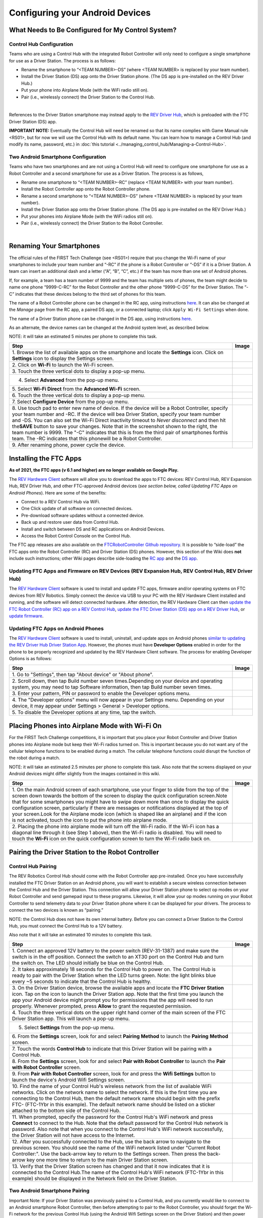 Configuring your Android Devices
================================

What Needs to Be Configured for My Control System?
~~~~~~~~~~~~~~~~~~~~~~~~~~~~~~~~~~~~~~~~~~~~~~~~~~

Control Hub Configuration 
^^^^^^^^^^^^^^^^^^^^^^^^^

Teams who are using a Control Hub with the integrated Robot Controller
will only need to configure a single smartphone for use as a Driver
Station. The process is as follows: 

*  Rename the smartphone to “<TEAM NUMBER>-DS” (where <TEAM NUMBER> is replaced by your team number). 
*  Install the Driver Station (DS) app onto the Driver Station phone. (The DS app is pre-installed on the REV Driver Hub.) 
*  Put your phone into Airplane Mode (with the WiFi radio still on). 
*  Pair (i.e., wirelessly connect) the Driver Station to the Control Hub.

.. image:: images/ControlHubAndPhone.jpg
   :align: center

|

References to the Driver Station smartphone may instead apply to the
`REV Driver
Hub <https://docs.revrobotics.com/rev-control-system/driver-hub-gs>`__,
which is preloaded with the FTC Driver Station (DS) app.

**IMPORTANT NOTE:** Eventually the Control Hub will need be renamed so
that its name complies with Game Manual rule <RS01>, but for now we will
use the Control Hub with its default name. You can learn how to manage a
Control Hub (and modify its name, password, etc.) in :doc:`this
tutorial <../managing_control_hub/Managing-a-Control-Hub>`.

Two Android Smartphone Configuration
^^^^^^^^^^^^^^^^^^^^^^^^^^^^^^^^^^^^

Teams who have two smartphones and are not using a Control Hub will need
to configure one smartphone for use as a Robot Controller and a second
smartphone for use as a Driver Station. The process is as follows, 

*  Rename one smartphone to “<TEAM NUMBER>-RC” (replace <TEAM NUMBER> with your team number). 
*  Install the Robot Controller app onto the Robot Controller phone. 
*  Rename a second smartphone to “<TEAM NUMBER>-DS” (where <TEAM NUMBER> is replaced by your team number). 
*  Install the Driver Station app onto the Driver Station phone. (The DS app is pre-installed on the REV Driver Hub.) 
*  Put your phones into Airplane Mode (with the WiFi radios still on). 
*  Pair (i.e., wirelessly connect) the Driver Station to the Robot Controller.

.. image:: images/twoAndroidPhones.jpg
   :align: center

|

.. Do not change the name of the following Header title, as it's linked from elsewhere. Currently it is called "Renaming Your Smartphones".
Renaming Your Smartphones
~~~~~~~~~~~~~~~~~~~~~~~~~

The official rules of the FIRST Tech Challenge (see <RS01>) require that
you change the Wi-Fi name of your smartphones to include your team
number and “-RC” if the phone is a Robot Controller or “-DS” if it is a
Driver Station. A team can insert an additional dash and a letter (“A”,
“B”, “C”, etc.) if the team has more than one set of Android phones.

If, for example, a team has a team number of 9999 and the team has
multiple sets of phones, the team might decide to name one phone
“9999-C-RC” for the Robot Controller and the other phone “9999-C-DS” for
the Driver Station. The “-C” indicates that these devices belong to the
third set of phones for this team.

The name of a Robot Controller phone can be changed in the RC app, using
instructions
`here <https://github.com/FIRST-Tech-Challenge/FtcRobotController/wiki/Managing-a-Smartphone-Robot-Controller#changing-the-name>`__.
It can also be changed at the *Manage* page from the RC app, a paired DS
app, or a connected laptop; click ``Apply Wi-Fi Settings`` when done.

The name of a Driver Station phone can be changed in the DS app, using
instructions
`here <https://github.com/FIRST-Tech-Challenge/FtcRobotController/wiki/Managing-a-Smartphone-Driver-Station#changing-the-name>`__.

As an alternate, the device names can be changed at the Android system
level, as described below.

NOTE: it will take an estimated 5 minutes per phone to complete this
task.

.. |rename1| image:: images/RenameStep1.jpg
.. |rename2| image:: images/RenameStep2.jpg
.. |rename3| image:: images/RenameStep3.jpg
.. |rename4| image:: images/RenameStep4.jpg
.. |rename5| image:: images/RenameStep5.jpg
.. |rename6| image:: images/RenameStep6.jpg
.. |rename7| image:: images/RenameStep7.jpg
.. |rename8| image:: images/RenameStep8.jpg

+------------------------------------------------+---------------------+
| Step                                           | Image               |
+================================================+=====================+
| 1. Browse the list of available apps on the    | |rename1|           |
| smartphone and locate the **Settings** icon.   |                     |
| Click on **Settings** icon to display the      |                     |
| Settings screen.                               |                     |
+------------------------------------------------+---------------------+
| 2. Click on **Wi-Fi** to launch the Wi-Fi      | |rename2|           |
| screen.                                        |                     |
|                                                |                     |
|                                                |                     |
+------------------------------------------------+---------------------+
| 3. Touch the three vertical dots to display a  | |rename3|           |
| pop-up menu.                                   |                     |
|                                                |                     |
|                                                |                     |
+------------------------------------------------+---------------------+
| 4. Select **Advanced** from the pop-up menu.   | |rename4|           |
|                                                |                     |
|                                                |                     |
|                                                |                     |
+------------------------------------------------+---------------------+
| 5. Select **Wi-Fi Direct** from the **Advanced | |rename5|           |
| Wi-Fi** screen.                                |                     |
|                                                |                     |
|                                                |                     |
+------------------------------------------------+---------------------+
| 6. Touch the three vertical dots to display a  | |rename6|           |
| pop-up menu.                                   |                     |
|                                                |                     |
|                                                |                     |
+------------------------------------------------+---------------------+
| 7. Select **Configure Device** from the pop-up | |rename7|           |
| menu.                                          |                     |
|                                                |                     |
|                                                |                     |
+------------------------------------------------+---------------------+
| 8. Use touch pad to enter new name of device.  | |rename8|           |
| If the device will be a Robot Controller,      |                     |
| specify your team number and -RC. If the       |                     |
| device will bea Driver Station, specify your   |                     |
| team number and -DS. You can also set the      |                     |
| Wi-Fi Direct inactivity timeout to *Never      |                     |
| disconnect* and then hit the\ **SAVE** button  |                     |
| to save your changes. Note that in the         |                     |
| screenshot shown to the right, the team number |                     |
| is 9999. The "-C" indicates that this is from  |                     |
| the third pair of smartphones forthis team.    |                     |
| The -RC indicates that this phonewill be a     |                     |
| Robot Controller.                              |                     |
+------------------------------------------------+---------------------+
| 9. After renaming phone, power cycle the       |                     |
| device.                                        |                     |
+------------------------------------------------+---------------------+

Installing the FTC Apps
~~~~~~~~~~~~~~~~~~~~~~~

**As of 2021, the FTC apps (v 6.1 and higher) are no longer available on
Google Play.**

The `REV Hardware
Client <https://docs.revrobotics.com/rev-control-system/managing-the-control-system/rev-hardware-client>`__
software will allow you to download the apps to FTC devices: REV Control
Hub, REV Expansion Hub, REV Driver Hub, and other FTC-approved Android
devices (*see section below, called Updating FTC Apps on Android
Phones*). Here are some of the benefits: 

*  Connect to a REV Control Hub via WiFi. 
*  One Click update of all software on connected devices. 
*  Pre-download software updates without a connected device. 
*  Back up and restore user data from Control Hub. 
*  Install and switch between DS and RC applications on Android Devices. 
*  Access the Robot Control Console on the Control Hub.

The FTC app releases are also available on the `FTCRobotController
Github
repository <https://github.com/FIRST-Tech-Challenge/FtcRobotController/releases>`__.
It is possible to “side-load” the FTC apps onto the Robot Controller
(RC) and Driver Station (DS) phones. However, this section of the Wiki
does **not** include such instructions; other Wiki pages describe
side-loading the `RC
app <https://github.com/FIRST-Tech-Challenge/FtcRobotController/wiki/Managing-a-Smartphone-Robot-Controller#updating-the-robot-controller-app>`__
and the `DS
app <https://github.com/FIRST-Tech-Challenge/FtcRobotController/wiki/Managing-a-Smartphone-Driver-Station#updating-the-driver-station-app>`__.

Updating FTC Apps and Firmware on REV Devices (REV Expansion Hub, REV Control Hub, REV Driver Hub)
^^^^^^^^^^^^^^^^^^^^^^^^^^^^^^^^^^^^^^^^^^^^^^^^^^^^^^^^^^^^^^^^^^^^^^^^^^^^^^^^^^^^^^^^^^^^^^^^^^

The `REV Hardware
Client <https://docs.revrobotics.com/rev-control-system/managing-the-control-system/rev-hardware-client>`__
software is used to install and update FTC apps, firmware and/or
operating systems on FTC devices from REV Robotics. Simply connect the
device via USB to your PC with the REV Hardware Client installed and
running, and the software will detect connected hardware. After
detection, the REV Hardware Client can then `update the FTC Robot
Controller (RC) app on a REV Control
Hub <https://docs.revrobotics.com/rev-control-system/managing-the-control-system/updating-robot-controller-application>`__,
`update the FTC Driver Station (DS) app on a REV Driver
Hub <https://docs.revrobotics.com/rev-control-system/managing-the-control-system/updating-the-driver-hub>`__,
or `update
firmware <https://docs.revrobotics.com/rev-control-system/managing-the-control-system/updating-firmware>`__.

Updating FTC Apps on Android Phones
^^^^^^^^^^^^^^^^^^^^^^^^^^^^^^^^^^^

The `REV Hardware
Client <https://docs.revrobotics.com/rev-control-system/managing-the-control-system/rev-hardware-client>`__
software is used to install, uninstall, and update apps on Android
phones `similar to updating the REV Driver Hub Driver Station
App <https://docs.revrobotics.com/rev-control-system/managing-the-control-system/updating-the-driver-hub>`__.
However, the phones must have **Developer Options** enabled in order for
the phone to be properly recognized and updated by the REV Hardware
Client software. The process for enabling Developer Options is as
follows:

.. |devop1| image:: images/1-developer-options.jpg
.. |devop2a| image:: images/2a-developer-options.jpg
.. |devop2b| image:: images/2b-developer-options.jpg
.. |devop4| image:: images/4-developer-options.jpg
.. |devop5| image:: images/5-developer-options.gif

+------------------------------------------------+---------------------+
| Step                                           | Image               |
+================================================+=====================+
| 1. Go to "Settings", then tap "About device"   |                     |
| or "About phone".                              |  |devop1|           |
|                                                |                     |
|                                                |                     |
+------------------------------------------------+---------------------+
| 2. Scroll down, then tap Build number seven    | |devop2a|           |
| times.Depending on your device and operating   |                     |
| system, you may need to tap Software           |                     |
| information, then tap Build number seven       |                     |
| times.                                         |                     |
|                                                |                     |
|                                                |                     |
|                                                | |devop2b|           |
+------------------------------------------------+---------------------+
| 3. Enter your pattern, PIN or password to      |                     |
| enable the Developer options menu.             |                     |
+------------------------------------------------+---------------------+
| 4. The "Developer options" menu will now       | |devop4|            |
| appear in your Settings menu. Depending on     |                     |
| your device, it may appear under Settings >    |                     |
| General > Developer options.                   |                     |
+------------------------------------------------+---------------------+
| 5. To disable the Developer options at any     | |devop5|            |
| time, tap the switch.                          |                     |
|                                                |                     |
|                                                |                     |
+------------------------------------------------+---------------------+

Placing Phones into Airplane Mode with Wi-Fi On
~~~~~~~~~~~~~~~~~~~~~~~~~~~~~~~~~~~~~~~~~~~~~~~

For the FIRST Tech Challenge competitions, it is important that you
place your Robot Controller and Driver Station phones into Airplane mode
but keep their Wi-Fi radios turned on. This is important because you do
not want any of the cellular telephone functions to be enabled during a
match. The cellular telephone functions could disrupt the function of
the robot during a match.

NOTE: it will take an estimated 2.5 minutes per phone to complete this
task. Also note that the screens displayed on your Android devices might
differ slightly from the images contained in this wiki.

.. |airplane1| image:: images/AirplaneStep1.jpg
.. |airplane2| image:: images/AirplaneStep2.jpg

+------------------------------------------------+---------------------+
| Step                                           | Image               |
+================================================+=====================+
| 1. On the main Android screen of each          | |airplane1|         |
| smartphone, use your finger to slide from the  |                     |
| top of the screen down towards the bottom of   |                     |
| the screen to display the quick configuration  |                     |
| screen.Note that for some smartphones you      |                     |
| might have to swipe down more than once to     |                     |
| display the quick configuration screen,        |                     |
| particularly if there are messages or          |                     |
| notifications displayed at the top of your     |                     |
| screen.Look for the Airplane mode icon (which  |                     |
| is shaped like an airplane) and if the icon is |                     |
| not activated, touch the icon to put the phone |                     |
| into airplane mode.                            |                     |
+------------------------------------------------+---------------------+
| 2. Placing the phone into airplane mode will   | |airplane2|         |
| turn off the Wi-Fi radio. If the Wi-Fi icon    |                     |
| has a diagonal line through it (see Step 1     |                     |
| above), then the Wi-Fi radio is disabled. You  |                     |
| will need to touch the **Wi-Fi** icon on the   |                     |
| quick configuration screen to turn the Wi-Fi   |                     |
| radio back on.                                 |                     |
+------------------------------------------------+---------------------+

Pairing the Driver Station to the Robot Controller
~~~~~~~~~~~~~~~~~~~~~~~~~~~~~~~~~~~~~~~~~~~~~~~~~~

.. _control-hub-users-1:

Control Hub Pairing
^^^^^^^^^^^^^^^^^^^

The REV Robotics Control Hub should come with the Robot Controller app
pre-installed. Once you have successfully installed the FTC Driver
Station on an Android phone, you will want to establish a secure
wireless connection between the Control Hub and the Driver Station. This
connection will allow your Driver Station phone to select op modes on
your Robot Controller and send gamepad input to these programs.
Likewise, it will allow your op modes running on your Robot Controller
to send telemetry data to your Driver Station phone where it can be
displayed for your drivers. The process to connect the two devices is
known as “pairing.”

NOTE: the Control Hub does not have its own internal battery. Before you
can connect a Driver Station to the Control Hub, you must connect the
Control Hub to a 12V battery.

Also note that it will take an estimated 10 minutes to complete this
task.

.. |pairing1| image:: images/PairingControlHubStep1.jpg
.. |pairing2| image:: images/PairingControlHubStep2.jpg
.. |pairing3| image:: images/PairingControlHubStep3.jpg
.. |pairing4| image:: images/PairingControlHubStep4.jpg
.. |pairing5| image:: images/PairingControlHubStep5.jpg
.. |pairing6| image:: images/PairingControlHubStep6.jpg
.. |pairing7| image:: images/PairingControlHubStep7.jpg
.. |pairing8| image:: images/PairingControlHubStep8.jpg
.. |pairing9| image:: images/PairingControlHubStep9.jpg
.. |pairing10| image:: images/PairingControlHubStep10.jpg
.. |pairing11| image:: images/PairingControlHubStep11.jpg
.. |pairing12| image:: images/PairingControlHubStep12.jpg
.. |pairing13| image:: images/PairingControlHubStep13.jpg

+------------------------------------------------+---------------------+
| Step                                           | Image               |
+================================================+=====================+
| 1. Connect an approved 12V battery to the      | |pairing1|          |
| power switch (REV-31-1387) and make sure the   |                     |
| switch is in the off position. Connect the     |                     |
| switch to an XT30 port on the Control Hub and  |                     |
| turn the switch on. The LED should initially   |                     |
| be blue on the Control Hub.                    |                     |
+------------------------------------------------+---------------------+
| 2. It takes approximately 18 seconds for the   | |pairing2|          |
| Control Hub to power on. The Control Hub is    |                     |
| ready to pair with the Driver Station when the |                     |
| LED turns green. Note: the light blinks blue   |                     |
| every ~5 seconds to indicate that the Control  |                     |
| Hub is healthy.                                |                     |
+------------------------------------------------+---------------------+
| 3. On the Driver Station device, browse the    | |pairing3|          |
| available apps and locate the **FTC Driver     |                     |
| Station** icon. Tap on the icon to launch the  |                     |
| Driver Station app. Note that the first time   |                     |
| you launch the app your Android device might   |                     |
| prompt you for permissions that the app will   |                     |
| need to run properly. Whenever prompted, press |                     |
| **Allow** to grant the requested permission.   |                     |
+------------------------------------------------+---------------------+
| 4. Touch the three vertical dots on the upper  | |pairing4|          |
| right hand corner of the main screen of the    |                     |
| FTC Driver Station app. This will launch a     |                     |
| pop-up menu.                                   |                     |
+------------------------------------------------+---------------------+
| 5. Select **Settings** from the pop-up menu.   | |pairing5|          |
|                                                |                     |
|                                                |                     |
|                                                |                     |
+------------------------------------------------+---------------------+
| 6. From the **Settings** screen, look for and  | |pairing6|          |
| select \ **Pairing Method** to launch the      |                     |
| **Pairing** \ **Method** screen.               |                     |
|                                                |                     |
+------------------------------------------------+---------------------+
| 7. Touch the words **Control Hub** to indicate | |pairing7|          |
| that this Driver Station will be pairing with  |                     |
| a Control Hub.                                 |                     |
|                                                |                     |
+------------------------------------------------+---------------------+
| 8. From the **Settings** screen, look for and  | |pairing8|          |
| select \ **Pair with Robot Controller** to     |                     |
| launch the **Pair** \ **with Robot             |                     |
| Controller** screen.                           |                     |
+------------------------------------------------+---------------------+
| 9. From **Pair with Robot Controller** screen, | |pairing9|          |
| look for and press the **Wifi Settings**       |                     |
| button to launch the device's Android Wifi     |                     |
| Settings screen.                               |                     |
+------------------------------------------------+---------------------+
| 10. Find the name of your Control Hub's        | |pairing10|         |
| wireless network from the list of available    |                     |
| WiFi networks. Click on the network name to    |                     |
| select the network. If this is the first time  |                     |
| you are connecting to the Control Hub, then    |                     |
| the default network name should begin with the |                     |
| prefix FTC- (FTC-1Ybr in this example).        |                     |
| The default network name should be listed on a |                     |
| sticker attached to the bottom side of the     |                     |
| Control Hub.                                   |                     |
+------------------------------------------------+---------------------+
| 11. When prompted, specify the password for    | |pairing11|         |
| the Control Hub's WiFi network and press       |                     |
| \ **Connect** to connect to the Hub. Note that |                     |
| the default password for the Control Hub       |                     |
| network is password. Also note that when you   |                     |
| connect to the Control Hub's WiFi network      |                     |
| successfully, the Driver Station will not have |                     |
| access to the Internet.                        |                     |
+------------------------------------------------+---------------------+
| 12. After you successfully connected to the    | |pairing12|         |
| Hub, use the back arrow to navigate to the     |                     |
| previous screen. You should see the name of    |                     |
| the WiFi network listed under "Current Robot   |                     |
| Controller:". Use the back-arrow key to return |                     |
| to the Settings screen. Then press the         |                     |
| back-arrow key one more time to return to the  |                     |
| main Driver Station screen.                    |                     |
+------------------------------------------------+---------------------+
| 13. Verify that the Driver Station screen has  | |pairing13|         |
| changed and that it now indicates that it is   |                     |
| connected to the Control Hub.The name of the   |                     |
| Control Hub's WiFi network (FTC-1Ybr in this   |                     |
| example) should be displayed in the Network    |                     |
| field on the Driver Station.                   |                     |
+------------------------------------------------+---------------------+

.. _users-with-two-android-smartphones-1:

Two Android Smartphone Pairing
^^^^^^^^^^^^^^^^^^^^^^^^^^^^^^

Important Note: If your Driver Station was previously paired to a
Control Hub, and you currently would like to connect to an Android
smartphone Robot Controller, then before attempting to pair to the Robot
Controller, you should forget the Wi-Fi network for the previous Control
Hub (using the Android Wifi Settings screen on the Driver Station) and
then power cycle the Driver Station phone. If the previous Control Hub
is powered on and if you haven’t forgotten this network, then the Driver
Station might try and connect to the Control Hub and might be unable to
connect to the Robot Controller smartphone.

Once you have successfully installed the FTC apps onto your Android
phones, you will want to establish a secure wireless connection between
the two devices. This connection will allow your Driver Station phone to
select op modes on your Robot Controller phone and send gamepad input to
these programs. Likewise, it will allow your op modes running on your
Robot Controller phone to send telemetry data to your Driver Station
phone where it can be displayed for your drivers. The process to connect
the two phones is known as pairing.

Note that it will take an estimated 10 minutes to complete this task.

.. |pairingns1| image:: images/PairingNewStep1.jpg
.. |pairingns1b| image:: images/PairingNewStep1b.jpg
.. |pairingns2| image:: images/PairingNewStep1.jpg
.. |pairingns3| image:: images/PairingNewStep3.jpg
.. |pairingns3b| image:: images/PairingNewStep3b.jpg
.. |pairingns4| image:: images/PairingNewStep4.jpg
.. |pairingns5| image:: images/PairingNewStep5.jpg
.. |pairingns6| image:: images/PairingNewStep6.jpg
.. |pairingns7| image:: images/PairingNewStep7.jpg
.. |pairingns8| image:: images/PairingNewStep8.jpg
.. |pairingns9| image:: images/PairingNewStep9.jpg
.. |pairingns10| image:: images/PairingNewStep10.jpg
.. |pairingns11| image:: images/PairingNewStep11.jpg
.. |pairingns12| image:: images/PairingNewStep12.jpg

+------------------------------------------------+---------------------+
| Step                                           | Image               |
+================================================+=====================+
| 1. On the Robot Controller device, browse the  | |pairingns1|        |
| available apps and locate the **FTC Robot      | |pairingns1b|       |
| Controller** icon. Tap on the icon to launch   |                     |
| the Robot Controller app. Note that the first  |                     |
| time you launch the app your Android device    |                     |
| might prompt you for permissions that the app  |                     |
| will need to run properly. Whenever prompted,  |                     |
| press **Allow** to grant the requested         |                     |
| permission.                                    |                     |
+------------------------------------------------+---------------------+
| 2. Verify that the Robot Controller app is     | |pairingns2|        |
| running. The **Robot Status** field should     |                     |
| read running if it is working properly.        |                     |
|                                                |                     |
+------------------------------------------------+---------------------+
| 3. On the Driver Station device, browse the    | |pairingns3|        |
| available apps and locate the **FTC Driver     | |pairingns3b|       |
| Station** icon. Tap on the icon to launch the  |                     |
| Driver Station app. Note that the first time   |                     |
| you launch the app your Android device might   |                     |
| prompt you for permissions that the app will   |                     |
| need to run properly. Whenever prompted, press |                     |
| **Allow** to grant the requested permission.   |                     |
+------------------------------------------------+---------------------+
| 4. Touch the three vertical dots on the upper  | |pairingns4|        |
| right hand corner of the main screen of the    |                     |
| FTC Driver Station app. This will launch a     |                     |
| pop-up menu.                                   |                     |
+------------------------------------------------+---------------------+
| 5. Select **Settings** from the pop-up menu.   | |pairingns5|        |
|                                                |                     |
|                                                |                     |
|                                                |                     |
+------------------------------------------------+---------------------+
| 6. From the **Settings** screen, look for and  | |pairingns6|        |
| select \ **Pairing Method** to launch the      |                     |
| **Pairing** \ **Method** screen.               |                     |
|                                                |                     |
+------------------------------------------------+---------------------+
| 7. Verify that the **Wifi Direct** mode is     | |pairingns7|        |
| selected, which means that this Driver Station |                     |
| will be pairing with another Android device.   |                     |
|                                                |                     |
+------------------------------------------------+---------------------+
| 8. From the **Settings** screen, look for and  | |pairingns8|        |
| select \ **Pair with Robot Controller** to     |                     |
| launch the **Pair**\ \ **with Robot            |                     |
| Controller** screen.                           |                     |
+------------------------------------------------+---------------------+
| 9. Find the name of your Robot Controller from | |pairingns9|        |
| the list and select it.After you have made     |                     |
| your selection, use the back-arrow key to      |                     |
| return to the Settings screen.Then press the   |                     |
| back-arrow key one more time to return to the  |                     |
| main Driver Station screen.                    |                     |
+------------------------------------------------+---------------------+
| 10. When the Driver Station returns to its     | |pairingns10|       |
| main screen, the first time you attempt to     |                     |
| connect to the Robot Controller a prompt       |                     |
| should appear on the Robot Controller          |                     |
| screen.Click on the **ACCEPT** button to       |                     |
| accept the connection request from the Driver  |                     |
| Station.                                       |                     |
+------------------------------------------------+---------------------+
| 11. Verify that the Driver Station screen has  | |pairingns11|       |
| changed and that it now indicates that it is   |                     |
| connected to the Robot Controller.The name of  |                     |
| the Robot Controller's remote network          |                     |
| (9999-C-RC in this example) should be          |                     |
| displayed in the Network field on the Driver   |                     |
| Station.                                       |                     |
+------------------------------------------------+---------------------+
| 12. Verify that the Robot Controller screen    | |pairingns12|       |
| has changed and that it now indicates that it  |                     |
| is connected to the Driver Station.The Network |                     |
| status should read active, connected on the    |                     |
| Robot Controller's main screen.                |                     |
+------------------------------------------------+---------------------+
